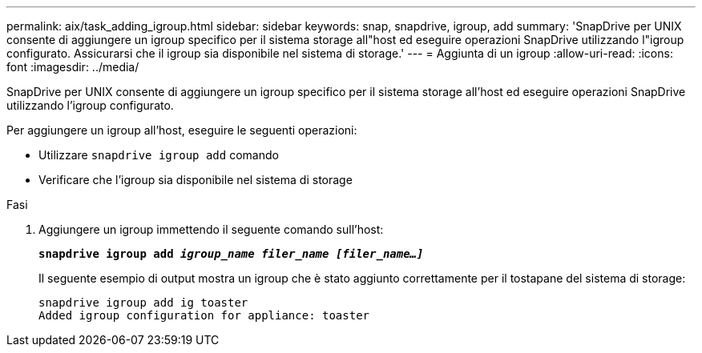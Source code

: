 ---
permalink: aix/task_adding_igroup.html 
sidebar: sidebar 
keywords: snap, snapdrive, igroup, add 
summary: 'SnapDrive per UNIX consente di aggiungere un igroup specifico per il sistema storage all"host ed eseguire operazioni SnapDrive utilizzando l"igroup configurato. Assicurarsi che il igroup sia disponibile nel sistema di storage.' 
---
= Aggiunta di un igroup
:allow-uri-read: 
:icons: font
:imagesdir: ../media/


[role="lead"]
SnapDrive per UNIX consente di aggiungere un igroup specifico per il sistema storage all'host ed eseguire operazioni SnapDrive utilizzando l'igroup configurato.

Per aggiungere un igroup all'host, eseguire le seguenti operazioni:

* Utilizzare `snapdrive igroup add` comando
* Verificare che l'igroup sia disponibile nel sistema di storage


.Fasi
. Aggiungere un igroup immettendo il seguente comando sull'host:
+
`*snapdrive igroup add _igroup_name filer_name [filer_name...]_*`

+
Il seguente esempio di output mostra un igroup che è stato aggiunto correttamente per il tostapane del sistema di storage:

+
[listing]
----
snapdrive igroup add ig toaster
Added igroup configuration for appliance: toaster
----

